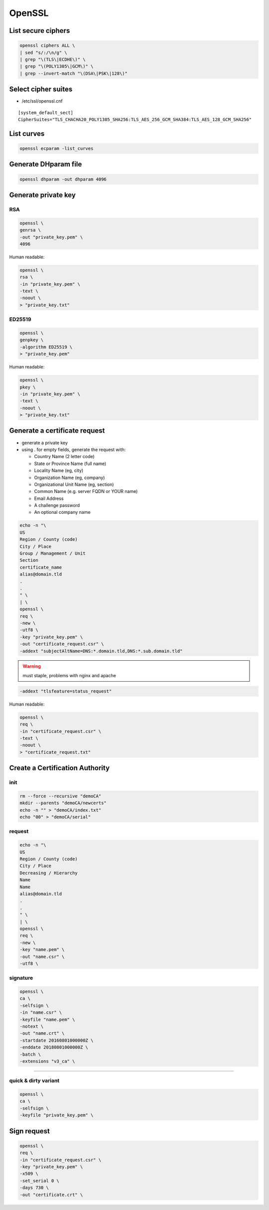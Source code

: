 #######
OpenSSL
#######

List secure ciphers
===================

.. code:: shell

 openssl ciphers ALL \
 | sed "s/:/\n/g" \
 | grep "\(TLS\|ECDHE\)" \
 | grep "\(POLY1305\|GCM\)" \
 | grep --invert-match "\(DSA\|PSK\|128\)"

Select cipher suites
====================

* /etc/ssl/openssl.cnf

::

 [system_default_sect]
 CipherSuites="TLS_CHACHA20_POLY1305_SHA256:TLS_AES_256_GCM_SHA384:TLS_AES_128_GCM_SHA256"

List curves
===========

.. code:: shell

 openssl ecparam -list_curves

Generate DHparam file
=====================

.. code:: shell

 openssl dhparam -out dhparam 4096

Generate private key
====================

RSA
---

.. code:: shell

  openssl \
  genrsa \
  -out "private_key.pem" \
  4096

Human readable:

.. code:: shell

  openssl \
  rsa \
  -in "private_key.pem" \
  -text \
  -noout \
  > "private_key.txt"

ED25519
-------

.. code:: shell

  openssl \
  genpkey \
  -algorithm ED25519 \
  > "private_key.pem"

Human readable:

.. code:: shell

  openssl \
  pkey \
  -in "private_key.pem" \
  -text \
  -noout \
  > "private_key.txt"

Generate a certificate request
==============================

* generate a private key

* using . for empty fields, generate the request with:

  * Country Name (2 letter code)
  * State or Province Name (full name)
  * Locality Name (eg, city)
  * Organization Name (eg, company)
  * Organizational Unit Name (eg, section)
  * Common Name (e.g. server FQDN or YOUR name)
  * Email Address
  * A challenge password
  * An optional company name

.. code:: shell

  echo -n "\
  US
  Region / County (code)
  City / Place
  Group / Management / Unit
  Section
  certificate_name
  alias@domain.tld
  .
  .
  " \
  | \
  openssl \
  req \
  -new \
  -utf8 \
  -key "private_key.pem" \
  -out "certificate_request.csr" \
  -addext "subjectAltName=DNS:*.domain.tld,DNS:*.sub.domain.tld"

.. warning:: must staple, problems with nginx and apache

.. code:: shell

 -addext "tlsfeature=status_request"

Human readable:

.. code:: shell

  openssl \
  req \
  -in "certificate_request.csr" \
  -text \
  -noout \
  > "certificate_request.txt"

Create a Certification Authority
================================

init
----

.. code:: shell

  rm --force --recursive "demoCA"
  mkdir --parents "demoCA/newcerts"
  echo -n "" > "demoCA/index.txt"
  echo "00" > "demoCA/serial"

request
-------

.. code:: shell

  echo -n "\
  US
  Region / County (code)
  City / Place
  Decreasing / Hierarchy
  Name
  Name
  alias@domain.tld
  .
  .
  " \
  | \
  openssl \
  req \
  -new \
  -key "name.pem" \
  -out "name.csr" \
  -utf8 \

signature
---------

.. code:: shell

  openssl \
  ca \
  -selfsign \
  -in "name.csr" \
  -keyfile "name.pem" \
  -notext \
  -out "name.crt" \
  -startdate 20160801000000Z \
  -enddate 20180801000000Z \
  -batch \
  -extensions "v3_ca" \

----

quick & dirty variant
---------------------

.. code:: shell

  openssl \
  ca \
  -selfsign \
  -keyfile "private_key.pem" \

Sign request
============

.. code:: shell

  openssl \
  req \
  -in "certificate_request.csr" \
  -key "private_key.pem" \
  -x509 \
  -set_serial 0 \
  -days 730 \
  -out "certificate.crt" \
